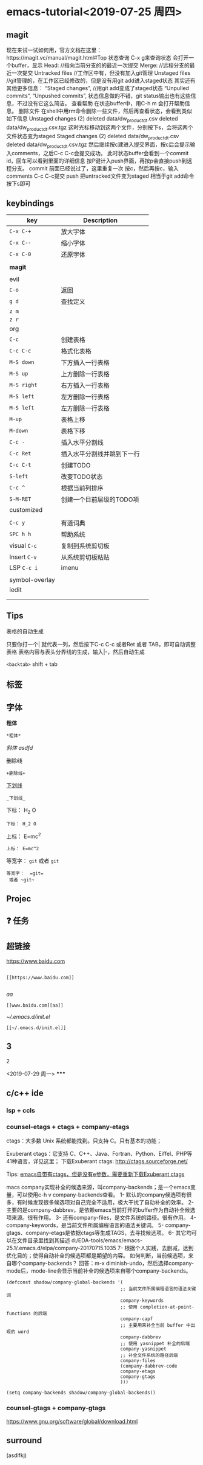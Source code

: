 * emacs-tutorial<2019-07-25 周四>
** magit
现在来试一试如何用，官方文档在这里：https://magit.vc/manual/magit.html#Top 状态查询
C-x g来查询状态
会打开一个buffer，显示
Head: //指向当前分支的的最近一次提交
Merge: //远程分支的最近一次提交
Untracked files //工作区中有，但没有加入git管理
Unstaged files //git管理的，在工作区已经修改的，但是没有用git add进入staged状态
其实还有其他更多信息：
“Staged changes”, //用git add变成了staged状态
“Unpulled commits”, “Unpushed commits”,
状态信息做的不错，git status输出也有这些信息，不过没有它这么简洁。
查看帮助
在状态buffer中，用C-h m 会打开帮助信息。
删除文件
在shell中用rm命令删除一些文件，然后再查看状态，会看到类似如下信息
Unstaged changes (2) deleted data/dw_product_dt.csv deleted data/dw_product_dt.csv.tgz
这时光标移动到这两个文件，分别按下s，会将这两个文件状态变为staged
Staged changes (2) deleted data/dw_product_dt.csv deleted data/dw_product_dt.csv.tgz
然后继续按c建进入提交界面，按c后会提示输入comments，之后C-c C-c会提交成功。
此时状态buffer会看到一个commit id，回车可以看到里面的详细信息
按P键计入push界面，再按p会直接push到远程分支。
commit
前面已经说过了，这里重复一次
按c，然后再按c，输入comments
C-c C-c提交 push
把untracked文件变为staged 相当于git add命令 按下s即可
** keybindings
| key            | Description                |   |
|----------------+----------------------------+---|
| ~C-x C-+~        | 放大字体                   |   |
| ~C-x C--~        | 缩小字体                   |   |
| ~C-x C-0~        | 还原字体                   |   |
|                |                            |   |
| *magit*          |                            |   |
|                |                            |   |
|----------------+----------------------------+---|
| evil           |                            |   |
| ~C-o~            | 返回                       |   |
| ~g d~            | 查找定义                   |   |
| ~z m~            |                            |   |
| ~z r~            |                            |   |
|----------------+----------------------------+---|
| org            |                            |   |
| ~C-c~            | 创建表格                   |   |
| ~C-c C-c~        | 格式化表格                 |   |
| ~M-S down~       | 下方插入一行表格           |   |
| ~M-S up~         | 上方删除一行表格           |   |
| ~M-S right~      | 右方插入一行表格           |   |
| ~M-S left~       | 左方删除一行表格           |   |
| ~M-S left~       | 左方删除一行表格           |   |
| ~M-up~           | 表格上移                   |   |
| ~M-down~         | 表格下移                   |   |
| ~C-c -~          | 插入水平分割线             |   |
| ~C-c Ret~        | 插入水平分割线并跳到下一行 |   |
| ~C-c C-t~        | 创建TODO                   |   |
| ~S-left~         | 改变TODO状态               |   |
| ~C-c ^~          | 根据当前列排序             |   |
| ~S-M-RET~        | 创建一个目前层级的TODO项   |   |
|----------------+----------------------------+---|
| customized     |                            |   |
|                |                            |   |
| ~C-c y~          | 有道词典                   |   |
| ~SPC h h~        | 帮助系统                   |   |
| visual ~C-c~     | 复制到系统剪切板           |   |
| Insert ~C-v~     | 从系统剪切板粘贴           |   |
| LSP ~C-c i~      | imenu                      |   |
|                |                            |   |
| symbol-overlay |                            |   |
| iedit          |                            |   |
|                |                            |   |
|                |                            |   |

** Tips
表格的自动生成

只要你打一个| 就代表一列，然后按下C-c C-c 或者Ret 或者 TAB，即可自动调整表格
表格内容与表头分界线的生成，输入|-，然后自动生成

~<backtab>~ shift + tab
** 标签
** 字体

*粗体*
#+BEGIN_SRC
*粗体*
#+END_SRC
/斜体/
/asdfd/

+删除线+
#+BEGIN_SRC
+删除线+
#+END_SRC
_下划线_
#+BEGIN_SRC
_下划线_
#+END_SRC
下标： H_2 O
#+BEGIN_SRC
下标： H_2 O
#+END_SRC

上标： E=mc^2
#+BEGIN_SRC
上标： E=mc^2
#+END_SRC

等宽字：  =git=
 或者 ~git~
#+BEGIN_SRC
等宽字：  =git=
 或者 ~git~
#+END_SRC
** Projec

** ❓ 任务
** 超链接

[[https://www.baidu.com]]
#+BEGIN_SRC

[[https://www.baidu.com]]

#+END_SRC
[[www.baidu.com][aa]]
#+BEGIN_SRC
[[www.baidu.com][aa]]
#+END_SRC


[[~/.emacs.d/init.el]]
#+BEGIN_SRC
[[~/.emacs.d/init.el]]
#+END_SRC
** 3
***** 2
<2019-07-29 周一>
*****

** c/c++ ide
*** lsp + ccls
*** counsel-etags + ctags + company-etags
ctags：大多数 Unix 系统都能找到。只支持 C。只有基本的功能；

Exuberant ctags：它支持 C、C++、Java、Fortran、Python、Eiffel、PHP等41种语言，详见这里；
下载Exuberant ctags: http://ctags.sourceforge.net/

Tips:
_emacs自带有ctags，但是没有e参数，需要重新下载Exuberant ctags_

macs company实现补全的候选来源，叫company-backends；是一个emacs变量，可以使用c-h v company-backends查看。
1- 默认的company候选项有很多，有时候发现很多候选项对自己完全不适用，极大干扰了自动补全的效率。
2- 主要的是company-dabbrev，是依赖emacs当前打开的buffer作为自动补全候选项来源。很有作用。
3- 还有company-files，是文件系统的路径。很有作用。
4- company-keywords，是当前文件所属编程语言的语法关键词。
5- company-gtags、company-etags是依据ctags等生成TAGS，去寻找候选项。
6- 其它均可以在文件目录里找到其描述 d:/EDA-tools/emacs/emacs-25.1/.emacs.d/elpa/company-20170715.1035
7- 根据个人实践，去删减，达到优化目的；使得自动补全的候选项都是期望的内容。
如何判断，当前候选项，来自哪个company-backends？
回答：m-x diminish-undo，然后选择company-mode后，mode-line会显示当前补全的候选项来自哪个company-backends。
#+BEGIN_SRC
(defconst shadow/company-global-backends '(
                                          ;; 当前文件所属编程语言的语法关键词
                                          company-keywords
                                          ;; 使用 completion-at-point-functions 的后端
                                          company-capf
                                          ;; 主要用来补全当前 buffer 中出现的 word
                                          company-dabbrev
                                          ;; 使用 yasnippet 补全的后端
                                          company-yasnippet
                                          ;; 补全文件系统的路径后端
                                          company-files
                                          (company-dabbrev-code
                                          company-etags
                                          company-gtags
                                          )))

(setq company-backends shadow/company-global-backends))
#+END_SRC
*** counsel-gtags + company-gtags
https://www.gnu.org/software/global/download.html

** surround

(asdlfkj)
